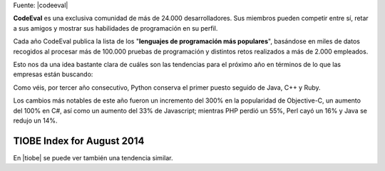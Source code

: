 .. title: Los lenguajes de programación más populares del 2014
.. slug: los-lenguajes-de-programacion-mas-populares-del-2014
.. date: 2014-08-25 09:27:07 UTC-03:00
.. tags: programacion,python
.. category: opinion
.. link:
.. description:
.. type: text

.. class:: pull-right

    Fuente: |codeeval|

.. |codeeval| raw:: html

    <a href="http://blog.codeeval.com/codeevalblog/2014#.U3bJARktpAh=" target="_blank">
    CodeEval
    </a>

**CodeEval** es una exclusiva comunidad de más de 24.000 desarrolladores. Sus miembros pueden competir entre sí, retar a sus amigos y mostrar sus habilidades de programación en su perfil.

.. TEASER_END

Cada año CodeEval publica la lista de los "**lenguajes de programación más populares**", basándose en miles de datos recogidos al procesar más de 100.000 pruebas de programación y distintos retos realizados a más de 2.000 empleados.

Esto nos da una idea bastante clara de cuáles son las tendencias para el próximo año en términos de lo que las empresas están buscando:

.. image:: /images/blog/codeeval2014.jpg
    :scale: 50 %
    :alt: CodeEval 2014
    :class: align-center

Como véis, por tercer año consecutivo, Python conserva el primer puesto seguido de Java, C++ y Ruby.

Los cambios más notables de este año fueron un incremento del 300% en la popularidad de Objective-C, un aumento del 100% en C#, así como un aumento del 33% de Javascript; mientras PHP perdió un 55%, Perl cayó un 16% y Java se redujo un 14%.

TIOBE Index for August 2014
---------------------------

En |tiobe| se puede ver también una tendencia similar.

.. |tiobe| raw:: html

    <a href="http://www.tiobe.com/index.php/content/paperinfo/tpci/index.html" target="_blank">
    http://www.tiobe.com/index.php/content/paperinfo/tpci/index.html
    </a>
